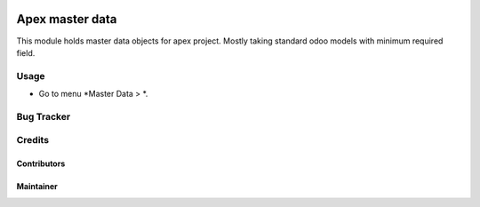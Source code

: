 .. image:: https://img.shields.io/badge/licence-AGPL--3-blue.svg
   :target: http://www.gnu.org/licenses/agpl-3.0-standalone.html
   :alt: License: AGPL-3

==========================
Apex master data
==========================

This module holds master data objects for apex project.
Mostly taking standard odoo models with minimum required field.

Usage
=====

* Go to menu *Master Data > *.

Bug Tracker
===========


Credits
=======

Contributors
------------


Maintainer
----------

